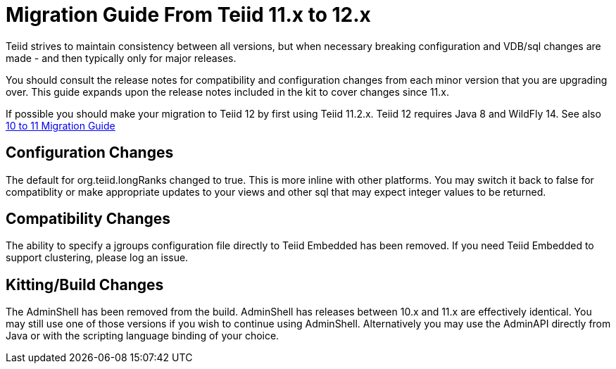 
= Migration Guide From Teiid 11.x to 12.x

Teiid strives to maintain consistency between all versions, but when necessary breaking configuration and VDB/sql changes are made - and then typically only for major releases. 

You should consult the release notes for compatibility and configuration changes from each minor version that you are upgrading over.  This guide expands upon the release notes included in the kit to cover changes since 11.x.

If possible you should make your migration to Teiid 12 by first using Teiid 11.2.x.  Teiid 12 requires Java 8 and WildFly 14.  See also link:Migration_Guide_From_Teiid_10.x.adoc[10 to 11 Migration Guide]

== Configuration Changes

The default for org.teiid.longRanks changed to true.  This is more inline with other platforms.  You may switch it back to false for compatiblity or make appropriate updates to your views and other sql that may expect integer values to be returned.

== Compatibility Changes

The ability to specify a jgroups configuration file directly to Teiid Embedded has been removed.
If you need Teiid Embedded to support clustering, please log an issue.

== Kitting/Build Changes

The AdminShell has been removed from the build.  AdminShell has releases between 10.x and 11.x are effectively identical.  You may still use one of those versions if you wish to continue using AdminShell.  Alternatively you may use the AdminAPI directly from Java or with the scripting language binding of your choice.
